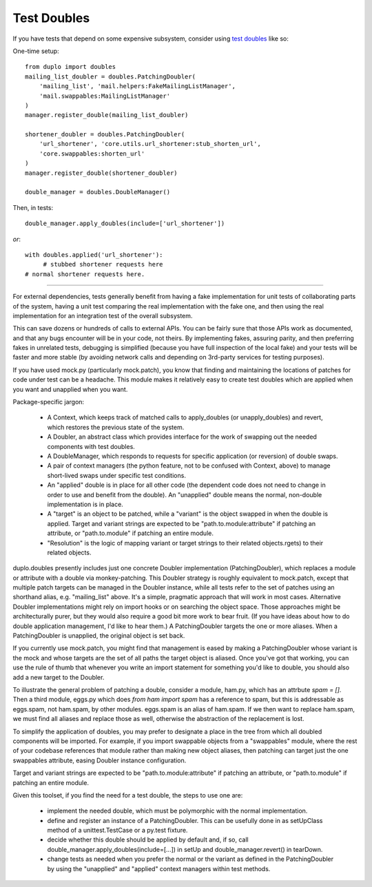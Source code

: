 Test Doubles
============

If you have tests that depend on some expensive subsystem, consider using `test doubles`_ like so:

One-time setup::

    from duplo import doubles
    mailing_list_doubler = doubles.PatchingDoubler(
        'mailing_list', 'mail.helpers:FakeMailingListManager',
        'mail.swappables:MailingListManager'
    )
    manager.register_double(mailing_list_doubler)

    shortener_doubler = doubles.PatchingDoubler(
        'url_shortener', 'core.utils.url_shortener:stub_shorten_url',
        'core.swappables:shorten_url'
    )
    manager.register_double(shortener_doubler)

    double_manager = doubles.DoubleManager()

Then, in tests::

    double_manager.apply_doubles(include=['url_shortener'])

*or*::

    with doubles.applied('url_shortener'):
         # stubbed shortener requests here
    # normal shortener requests here.

----

For external dependencies, tests generally benefit from having a fake implementation for unit tests of collaborating parts of the system, having a unit test comparing the real implementation with the fake one, and then using the real implementation for an integration test of the overall subsystem.

This can save dozens or hundreds of calls to external APIs.  You can be fairly sure that those APIs work as documented, and that any bugs encounter will be in your code, not theirs.  By implementing fakes, assuring parity, and then preferring fakes in unrelated tests, debugging is simplified (because you have full inspection of the local fake) and your tests will be faster and more stable (by avoiding network calls and depending on 3rd-party services for testing purposes).

If you have used mock.py (particularly mock.patch), you know that finding and maintaining the locations of patches for code under test can be a headache.  This module makes it relatively easy to create test doubles which are applied when you want and unapplied when you want.

Package-specific jargon:

  * A Context, which keeps track of matched calls to apply_doubles (or unapply_doubles) and revert, which restores the previous state of the system.
  * A Doubler, an abstract class which provides interface for the work of swapping out the needed components with test doubles.
  * A DoubleManager, which responds to requests for specific application (or reversion) of double swaps.
  * A pair of context managers (the python feature, not to be confused with Context, above) to manage short-lived swaps under specific test conditions.
  * An "applied" double is in place for all other code (the dependent code does not need to change in order to use and benefit from the double).  An "unapplied" double means the normal, non-double implementation is in place.
  * A "target" is an object to be patched, while a "variant" is the object swapped in when the double is applied.  Target and variant strings are expected to be "path.to.module:attribute" if patching an attribute, or "path.to.module" if patching an entire module.
  * "Resolution" is the logic of mapping variant or target strings to their related objects.rgets) to their related objects.

duplo.doubles presently includes just one concrete Doubler implementation (PatchingDoubler), which replaces a module or attribute with a double via monkey-patching.  This Doubler strategy is roughly equivalent to mock.patch, except that multiple patch targets can be managed in the Doubler instance, while all tests refer to the set of patches using an shorthand alias, e.g. "mailing_list" above.  It's a simple, pragmatic approach that will work in most cases.  Alternative Doubler implementations might rely on import hooks or on searching the object space.  Those approaches might be architecturally purer, but they would also require a good bit more work to bear fruit.  (If you have ideas about how to do double application management, I'd like to hear them.)  A PatchingDoubler targets the one or more aliases. When a PatchingDoubler is unapplied, the original object is set back.

If you currently use mock.patch, you might find that management is eased by making a PatchingDoubler whose variant is the mock and whose targets are the set of all paths the target object is aliased. Once you've got that working, you can use the rule of thumb that whenever you write an import statement for something you'd like to double, you should also add a new target to the Doubler.

To illustrate the general problem of patching a double, consider a module, ham.py, which has an attrbute `spam = []`.  Then a third module, eggs.py which does `from ham import spam` has a reference to spam, but this is addressable as eggs.spam, not ham.spam, by other modules.  eggs.spam is an alias of ham.spam.  If we then want to replace ham.spam, we must find all aliases and replace those as well, otherwise the abstraction of the replacement is lost.

To simplify the application of doubles, you may prefer to designate a place in the tree from which all doubled components will be imported.  For example, if you import swappable objects from a "swappables" module, where the rest of your codebase references that module rather than making new object aliases, then patching can target just the one swappables attribute, easing Doubler instance configuration.

Target and variant strings are expected to be "path.to.module:attribute" if patching an attribute, or "path.to.module" if patching an entire module.

Given this toolset, if you find the need for a test double, the steps to use one are:

 * implement the needed double, which must be polymorphic with the normal implementation.
 * define and register an instance of a PatchingDoubler. This can be usefully done in as setUpClass method of a unittest.TestCase or a py.test fixture.
 * decide whether this double should be applied by default and, if so, call double_manager.apply_doubles(include=[...]) in setUp and double_manager.revert() in tearDown.
 * change tests as needed when you prefer the normal or the variant as defined in the PatchingDoubler by using the "unapplied" and "applied" context managers within test methods.

.. _`test doubles`: http://www.martinfowler.com/bliki/TestDouble.html